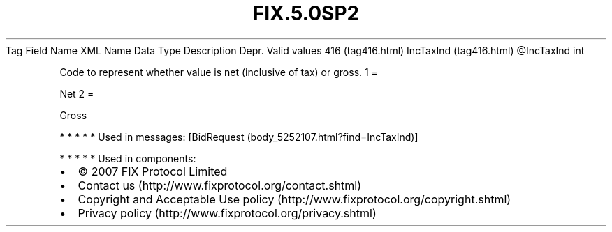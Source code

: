 .TH FIX.5.0SP2 "" "" "Tag #416"
Tag
Field Name
XML Name
Data Type
Description
Depr.
Valid values
416 (tag416.html)
IncTaxInd (tag416.html)
\@IncTaxInd
int
.PP
Code to represent whether value is net (inclusive of tax) or gross.
1
=
.PP
Net
2
=
.PP
Gross
.PP
   *   *   *   *   *
Used in messages:
[BidRequest (body_5252107.html?find=IncTaxInd)]
.PP
   *   *   *   *   *
Used in components:

.PD 0
.P
.PD

.PP
.PP
.IP \[bu] 2
© 2007 FIX Protocol Limited
.IP \[bu] 2
Contact us (http://www.fixprotocol.org/contact.shtml)
.IP \[bu] 2
Copyright and Acceptable Use policy (http://www.fixprotocol.org/copyright.shtml)
.IP \[bu] 2
Privacy policy (http://www.fixprotocol.org/privacy.shtml)
